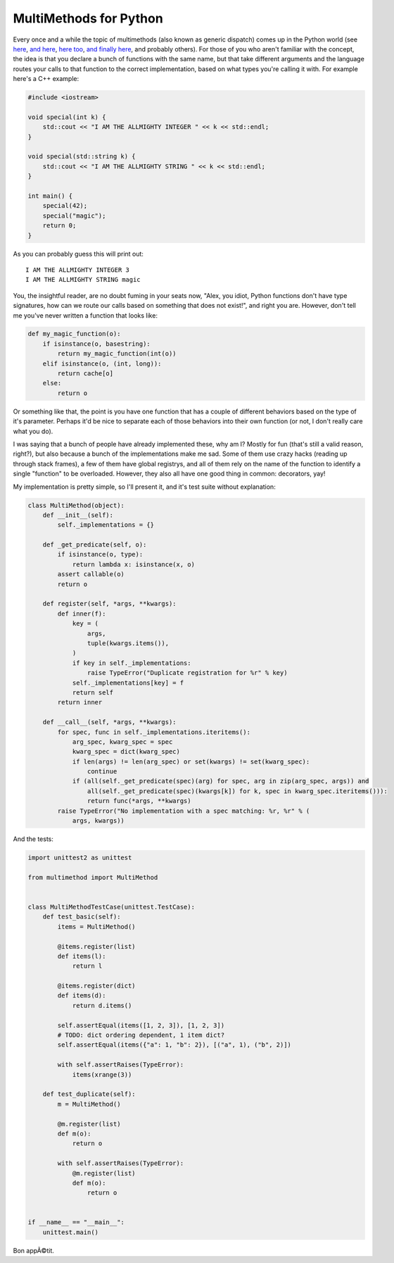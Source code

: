 
MultiMethods for Python 
========================


Every once and a while the topic of multimethods (also known as generic dispatch) comes up in the Python world (see `here <http://www.python.org/dev/peps/pep-3124/>`_, `and here <http://mike.axiak.net/blog/2010/06/25/python-generic-dispatch/>`_, `here too <http://www.artima.com/weblogs/viewpost.jsp?thread=101605>`_, `and finally here <http://twitter.com/gutworth/status/9750313767>`_, and probably others).  For those of you who aren't familiar with the concept, the idea is that you declare a bunch of functions with the same name, but that take different arguments and the language routes your calls to that function to the correct implementation, based on what types you're calling it with.  For example here's a C++ example:

.. sourcecode:: c++
    
    #include <iostream>
    
    void special(int k) {
        std::cout << "I AM THE ALLMIGHTY INTEGER " << k << std::endl;
    }
    
    void special(std::string k) {
        std::cout << "I AM THE ALLMIGHTY STRING " << k << std::endl;
    }
    
    int main() {
        special(42);
        special("magic");
        return 0;
    }

As you can probably guess this will print out::
    
    I AM THE ALLMIGHTY INTEGER 3
    I AM THE ALLMIGHTY STRING magic


You, the insightful reader, are no doubt fuming in your seats now, "Alex, you idiot, Python functions don't have type signatures, how can we route our calls based on something that does not exist!", and right you are.  However, don't tell me you've never written a function that looks like:

.. sourcecode:: python
    
    def my_magic_function(o):
        if isinstance(o, basestring):
            return my_magic_function(int(o))
        elif isinstance(o, (int, long)):
            return cache[o]
        else:
            return o

Or something like that, the point is you have one function that has a couple of different behaviors based on the type of it's parameter.  Perhaps it'd be nice to separate each of those behaviors into their own function (or not, I don't really care what you do).

I was saying that a bunch of people have already implemented these, why am I?  Mostly for fun (that's still a valid reason, right?), but also because a bunch of the implementations make me sad.  Some of them use crazy hacks (reading up through stack frames), a few of them have global registrys, and all of them rely on the name of the function to identify a single "function" to be overloaded.  However, they also all have one good thing in common: decorators, yay!

My implementation is pretty simple, so I'll present it, and it's test suite without explanation:

.. sourcecode:: python
    
    class MultiMethod(object):
        def __init__(self):
            self._implementations = {}
        
        def _get_predicate(self, o):
            if isinstance(o, type):
                return lambda x: isinstance(x, o)
            assert callable(o)
            return o
        
        def register(self, *args, **kwargs):
            def inner(f):
                key = (
                    args,
                    tuple(kwargs.items()),
                )
                if key in self._implementations:
                    raise TypeError("Duplicate registration for %r" % key)
                self._implementations[key] = f
                return self
            return inner
        
        def __call__(self, *args, **kwargs):
            for spec, func in self._implementations.iteritems():
                arg_spec, kwarg_spec = spec
                kwarg_spec = dict(kwarg_spec)
                if len(args) != len(arg_spec) or set(kwargs) != set(kwarg_spec):
                    continue
                if (all(self._get_predicate(spec)(arg) for spec, arg in zip(arg_spec, args)) and
                    all(self._get_predicate(spec)(kwargs[k]) for k, spec in kwarg_spec.iteritems())):
                    return func(*args, **kwargs)
            raise TypeError("No implementation with a spec matching: %r, %r" % (
                args, kwargs))


And the tests:

.. sourcecode:: python
    
    import unittest2 as unittest

    from multimethod import MultiMethod


    class MultiMethodTestCase(unittest.TestCase):
        def test_basic(self):
            items = MultiMethod()
            
            @items.register(list)
            def items(l):
                return l
            
            @items.register(dict)
            def items(d):
                return d.items()
            
            self.assertEqual(items([1, 2, 3]), [1, 2, 3])
            # TODO: dict ordering dependent, 1 item dict?
            self.assertEqual(items({"a": 1, "b": 2}), [("a", 1), ("b", 2)])
            
            with self.assertRaises(TypeError):
                items(xrange(3))
        
        def test_duplicate(self):
            m = MultiMethod()
            
            @m.register(list)
            def m(o):
                return o
            
            with self.assertRaises(TypeError):
                @m.register(list)
                def m(o):
                    return o


    if __name__ == "__main__":
        unittest.main()


Bon appÃ©tit.
